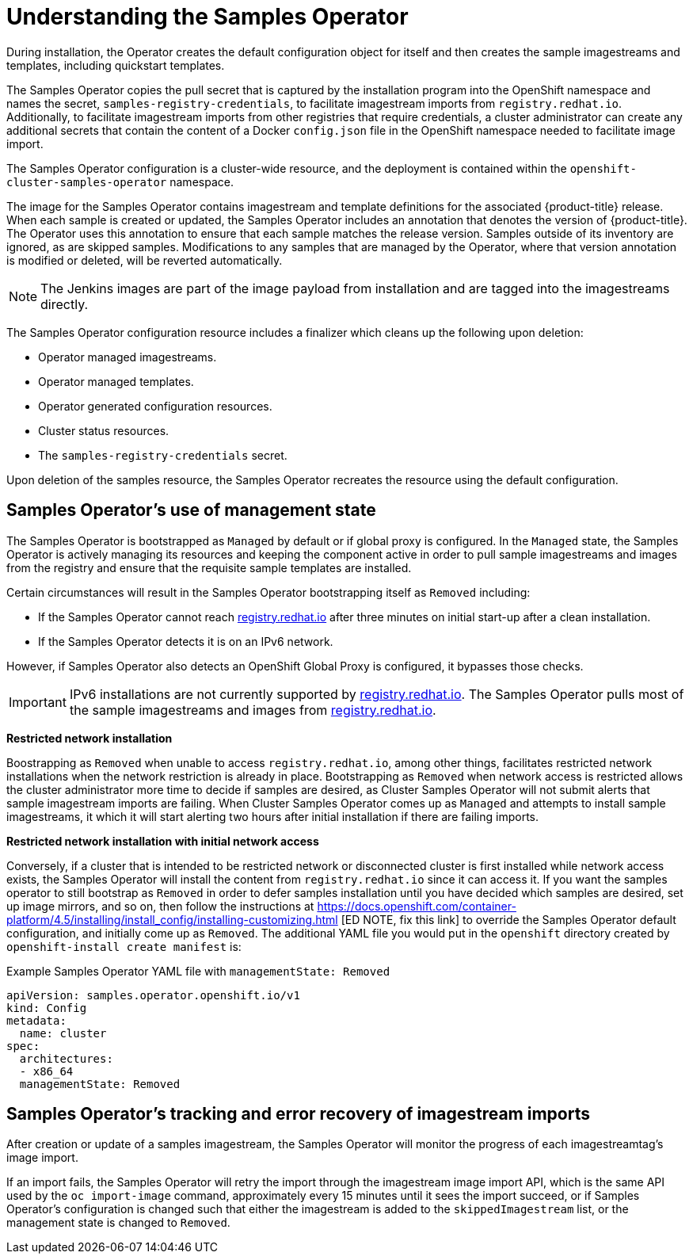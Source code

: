 // Module included in the following assemblies:
//
// * openshift_images/configuring_samples_operator.adoc


[id="samples-operator-overview_{context}"]
= Understanding the Samples Operator

During installation, the Operator creates the default configuration object for
itself and then creates the sample imagestreams and templates, including
quickstart templates.

The Samples Operator copies the pull secret that is captured by the installation
program into the OpenShift namespace and names the secret,
`samples-registry-credentials`, to facilitate imagestream imports from
`registry.redhat.io`. Additionally, to facilitate imagestream imports from other
registries that require credentials, a cluster administrator can create any
additional secrets that contain the content of a Docker `config.json` file in
the OpenShift namespace needed to facilitate image import.

The Samples Operator configuration is a cluster-wide resource, and the deployment
is contained within the `openshift-cluster-samples-operator` namespace.

The image for the Samples Operator contains imagestream and template definitions
for the associated {product-title} release. When each sample is created or updated,
the Samples Operator includes an annotation that denotes the version of
{product-title}. The Operator uses this annotation to ensure that each sample
matches the release version. Samples outside of its inventory are ignored, as
are skipped samples. Modifications to any samples that are managed by the
Operator, where that version annotation is modified or deleted, will be reverted
automatically.

[NOTE]
====
The Jenkins images are part of the image payload from
installation and are tagged into the imagestreams directly.
====

The Samples Operator configuration resource includes a finalizer which cleans up
the following upon deletion:

* Operator managed imagestreams.
* Operator managed templates.
* Operator generated configuration resources.
* Cluster status resources.
* The `samples-registry-credentials` secret.

Upon deletion of the samples resource, the Samples Operator recreates the
resource using the default configuration.

[id="samples-operator-bootstrapped"]
== Samples Operator's use of management state

The Samples Operator is bootstrapped as `Managed` by default or if global proxy is configured. In the `Managed` state, the Samples Operator is actively managing its resources and keeping the component active in order to pull sample imagestreams and images from the registry and ensure that the requisite sample templates are installed.

Certain circumstances will result in the Samples Operator bootstrapping itself as `Removed` including:

* If the Samples Operator cannot reach link:https://registry.redhat.io[registry.redhat.io] after three minutes on initial start-up after a clean installation.
* If the Samples Operator detects it is on an IPv6 network.

However, if Samples Operator also detects an OpenShift Global Proxy is configured, it bypasses those checks.

[IMPORTANT]
====
IPv6 installations are not currently supported by link:https://registry.redhat.io[registry.redhat.io]. The Samples Operator pulls most of the sample imagestreams and images from link:https://registry.redhat.io[registry.redhat.io].
====

*Restricted network installation*

Boostrapping as `Removed` when unable to access `registry.redhat.io`, among other things, facilitates restricted network installations when the network restriction is already in place. Bootstrapping as `Removed` when network access is restricted allows the cluster administrator more time to decide if samples are desired, as Cluster Samples Operator will not submit alerts that sample imagestream imports are failing.  When Cluster Samples Operator comes up as `Managed` and attempts to install sample imagestreams, it which it will start alerting two hours after initial installation if there are failing imports.

*Restricted network installation with initial network access*

Conversely, if a cluster that is intended to be restricted network or disconnected cluster is first installed while network access exists, the Samples Operator will install the content from `registry.redhat.io` since it can access it. If you want the samples operator to still bootstrap as `Removed` in order to defer samples installation until you have decided which samples are desired, set up image mirrors, and so on, then follow the instructions at https://docs.openshift.com/container-platform/4.5/installing/install_config/installing-customizing.html [ED NOTE, fix
this link] to override the Samples Operator default configuration, and initially come up as `Removed`. The additional YAML file you would put in the `openshift` directory created by `openshift-install create manifest` is:

.Example Samples Operator YAML file with `managementState: Removed`
[source,yaml]
----
apiVersion: samples.operator.openshift.io/v1
kind: Config
metadata:
  name: cluster
spec:
  architectures:
  - x86_64
  managementState: Removed
----

[id="samples-operator-retries"]
== Samples Operator's tracking and error recovery of imagestream imports

After creation or update of a samples imagestream, the Samples Operator will monitor the progress of each imagestreamtag's image import.

If an import fails, the Samples Operator will retry the import through the imagestream image import API, which is the same API used by the `oc import-image` command, approximately every 15 minutes until it sees the import succeed, or if
Samples Operator's configuration is changed such that either the imagestream is added to the `skippedImagestream` list, or the management state is changed to `Removed`.
